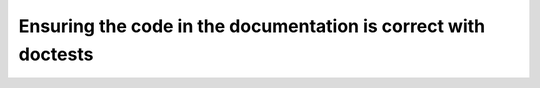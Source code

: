 Ensuring the code in the documentation is correct with doctests
===============================================================
